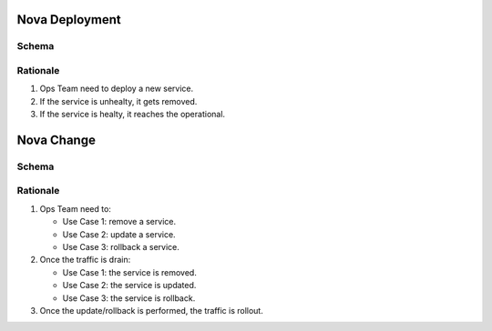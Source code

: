 
Nova Deployment
===========================

Schema
----------------------

.. image:: diagrams/nova_greenfieldflow.png

Rationale
---------

1. Ops Team need to deploy a new service.
2. If the service is unhealty, it gets removed.
3. If the service is healty, it reaches the operational.

Nova Change
==================

Schema
------

.. image:: diagrams/nova_brownfieldflow.png

Rationale
---------

1. Ops Team need to:

   - Use Case 1: remove a service.
   - Use Case 2: update a service.
   - Use Case 3: rollback a service.

2. Once the traffic is drain:

   - Use Case 1: the service is removed.
   - Use Case 2: the service is updated.
   - Use Case 3: the service is rollback.

3. Once the update/rollback is performed, the traffic is rollout.
